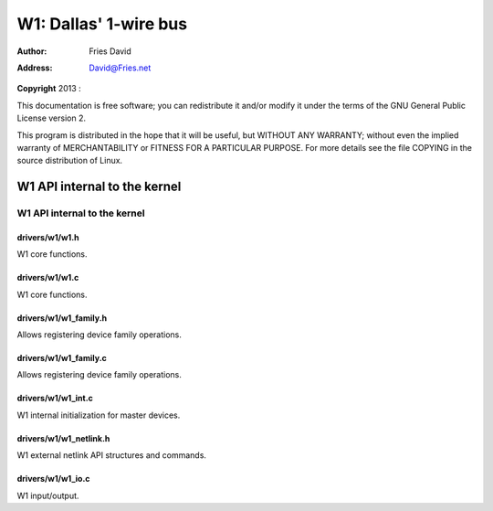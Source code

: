 .. -*- coding: utf-8; mode: rst -*-

######################
W1: Dallas' 1-wire bus
######################

:author:    Fries David
:address:   David@Fries.net

**Copyright** 2013 : 

This documentation is free software; you can redistribute it and/or
modify it under the terms of the GNU General Public License version 2.

This program is distributed in the hope that it will be useful, but
WITHOUT ANY WARRANTY; without even the implied warranty of
MERCHANTABILITY or FITNESS FOR A PARTICULAR PURPOSE. For more details
see the file COPYING in the source distribution of Linux.


.. _w1_internal:

*****************************
W1 API internal to the kernel
*****************************


.. _w1_internal_api:

W1 API internal to the kernel
=============================


.. _w1.h:

drivers/w1/w1.h
---------------

W1 core functions.


.. kernel-doc:: drivers/w1/w1.h
    :man-sect: 9
    :internal:


.. _w1.c:

drivers/w1/w1.c
---------------

W1 core functions.


.. kernel-doc:: drivers/w1/w1.c
    :man-sect: 9
    :internal:


.. _w1_family.h:

drivers/w1/w1_family.h
----------------------

Allows registering device family operations.


.. kernel-doc:: drivers/w1/w1_family.h
    :man-sect: 9
    :internal:


.. _w1_family.c:

drivers/w1/w1_family.c
----------------------

Allows registering device family operations.


.. kernel-doc:: drivers/w1/w1_family.c
    :man-sect: 9
    :export:


.. _w1_int.c:

drivers/w1/w1_int.c
-------------------

W1 internal initialization for master devices.


.. kernel-doc:: drivers/w1/w1_int.c
    :man-sect: 9
    :export:


.. _w1_netlink.h:

drivers/w1/w1_netlink.h
-----------------------

W1 external netlink API structures and commands.


.. kernel-doc:: drivers/w1/w1_netlink.h
    :man-sect: 9
    :internal:


.. _w1_io.c:

drivers/w1/w1_io.c
------------------

W1 input/output.


.. kernel-doc:: drivers/w1/w1_io.c
    :man-sect: 9
    :export:


.. kernel-doc:: drivers/w1/w1_io.c
    :man-sect: 9
    :internal:




.. ------------------------------------------------------------------------------
.. This file was automatically converted from DocBook-XML with the dbxml
.. library (https://github.com/return42/dbxml2rst). The origin XML comes
.. from the linux kernel:
..
..   http://git.kernel.org/cgit/linux/kernel/git/torvalds/linux.git
.. ------------------------------------------------------------------------------


.. only:: html

  Retrieval
  =========

  * :ref:`genindex`

.. todolist::

